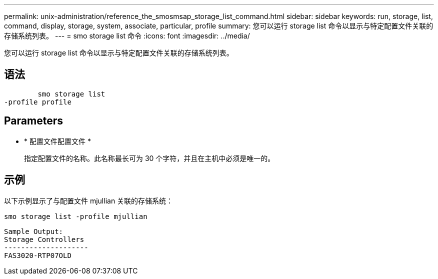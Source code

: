 ---
permalink: unix-administration/reference_the_smosmsap_storage_list_command.html 
sidebar: sidebar 
keywords: run, storage, list, command, display, storage, system, associate, particular, profile 
summary: 您可以运行 storage list 命令以显示与特定配置文件关联的存储系统列表。 
---
= smo storage list 命令
:icons: font
:imagesdir: ../media/


[role="lead"]
您可以运行 storage list 命令以显示与特定配置文件关联的存储系统列表。



== 语法

[listing]
----

        smo storage list
-profile profile
----


== Parameters

* * 配置文件配置文件 *
+
指定配置文件的名称。此名称最长可为 30 个字符，并且在主机中必须是唯一的。





== 示例

以下示例显示了与配置文件 mjullian 关联的存储系统：

[listing]
----
smo storage list -profile mjullian
----
[listing]
----

Sample Output:
Storage Controllers
--------------------
FAS3020-RTP07OLD
----